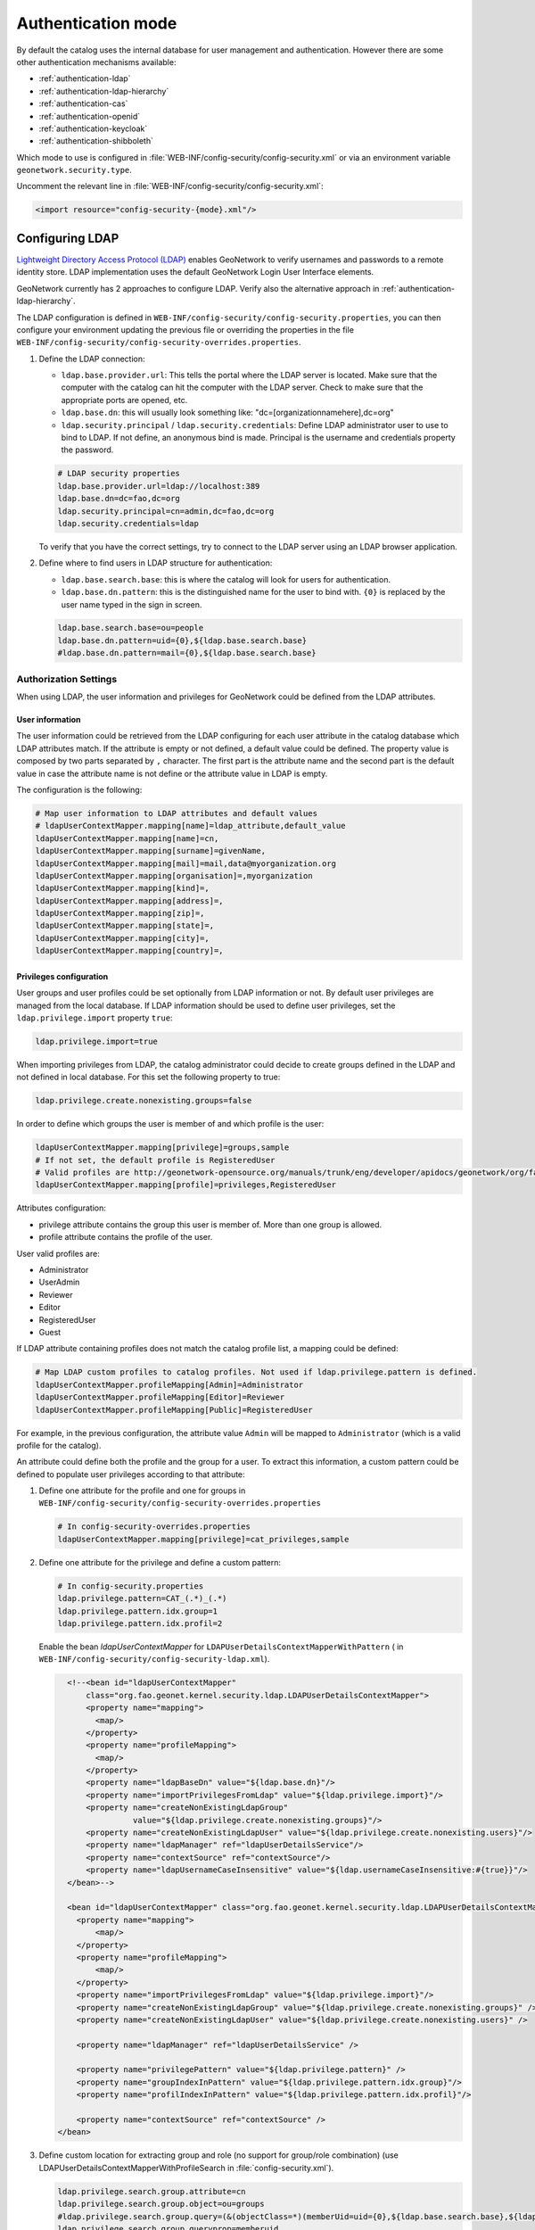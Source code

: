 .. _authentication-mode:


Authentication mode
###################

By default the catalog uses the internal database for user management and authentication.
However there are some other authentication mechanisms available:

- :ref:`authentication-ldap`
- :ref:`authentication-ldap-hierarchy`
- :ref:`authentication-cas`
- :ref:`authentication-openid`
- :ref:`authentication-keycloak`
- :ref:`authentication-shibboleth`

Which mode to use is configured in :file:`WEB-INF/config-security/config-security.xml` or via an environment variable ``geonetwork.security.type``.

Uncomment the relevant line in :file:`WEB-INF/config-security/config-security.xml`:

.. code-block:: xml

    <import resource="config-security-{mode}.xml"/>

.. _authentication-ldap:

Configuring LDAP
----------------

`Lightweight Directory Access Protocol (LDAP) <https://en.wikipedia.org/wiki/Ldap>`_ enables GeoNetwork to verify usernames and passwords to a remote identity store.
LDAP implementation uses the default GeoNetwork Login User Interface elements.

GeoNetwork currently has 2 approaches to configure LDAP. Verify also the alternative approach in :ref:`authentication-ldap-hierarchy`.

The LDAP configuration is defined in ``WEB-INF/config-security/config-security.properties``, you can then configure
your environment updating the previous file or overriding the properties in the file
``WEB-INF/config-security/config-security-overrides.properties``.

1. Define the LDAP connection:

   - ``ldap.base.provider.url``: This tells the portal where the LDAP server is located. Make sure that the computer with the catalog can hit the computer with the LDAP server. Check to make sure that the appropriate ports are opened, etc.

   - ``ldap.base.dn``: this will usually look something like: "dc=[organizationnamehere],dc=org"

   - ``ldap.security.principal`` / ``ldap.security.credentials``: Define LDAP administrator user to use to bind to LDAP. If not define, an anonymous bind is made. Principal is the username and credentials property the password.

   .. code-block:: text

       # LDAP security properties
       ldap.base.provider.url=ldap://localhost:389
       ldap.base.dn=dc=fao,dc=org
       ldap.security.principal=cn=admin,dc=fao,dc=org
       ldap.security.credentials=ldap

   To verify that you have the correct settings, try to connect to the LDAP server using an LDAP browser application.

2. Define where to find users in LDAP structure for authentication:

   - ``ldap.base.search.base``: this is where the catalog will look for users for authentication.

   - ``ldap.base.dn.pattern``: this is the distinguished name for the user to bind with. ``{0}`` is replaced by the user name typed in the sign in screen.

   .. code-block:: text

       ldap.base.search.base=ou=people
       ldap.base.dn.pattern=uid={0},${ldap.base.search.base}
       #ldap.base.dn.pattern=mail={0},${ldap.base.search.base}


Authorization Settings
======================

When using LDAP, the user information and privileges for GeoNetwork could be defined from the LDAP attributes.

User information
````````````````

The user information could be retrieved from the LDAP configuring for each user attribute in the catalog database which LDAP attributes match.
If the attribute is empty or not defined, a default value could be defined. The property value is composed by two parts separated by ``,`` character.
The first part is the attribute name and the second part is the default value in case the attribute name is not define or the attribute value in LDAP is empty.

The configuration is the following:

.. code-block:: text

    # Map user information to LDAP attributes and default values
    # ldapUserContextMapper.mapping[name]=ldap_attribute,default_value
    ldapUserContextMapper.mapping[name]=cn,
    ldapUserContextMapper.mapping[surname]=givenName,
    ldapUserContextMapper.mapping[mail]=mail,data@myorganization.org
    ldapUserContextMapper.mapping[organisation]=,myorganization
    ldapUserContextMapper.mapping[kind]=,
    ldapUserContextMapper.mapping[address]=,
    ldapUserContextMapper.mapping[zip]=,
    ldapUserContextMapper.mapping[state]=,
    ldapUserContextMapper.mapping[city]=,
    ldapUserContextMapper.mapping[country]=,

Privileges configuration
````````````````````````
User groups and user profiles could be set optionally from LDAP information or not. By default user privileges are managed from the local database.
If LDAP information should be used to define user privileges, set the ``ldap.privilege.import`` property ``true``:

.. code-block:: text

    ldap.privilege.import=true

When importing privileges from LDAP, the catalog administrator could decide to create groups defined in the LDAP and not defined in local database. For this set the following property to true:

.. code-block:: text

    ldap.privilege.create.nonexisting.groups=false

In order to define which groups the user is member of and which profile is the user:

.. code-block:: text

    ldapUserContextMapper.mapping[privilege]=groups,sample
    # If not set, the default profile is RegisteredUser
    # Valid profiles are http://geonetwork-opensource.org/manuals/trunk/eng/developer/apidocs/geonetwork/org/fao/geonet/constants/Geonet.Profile.html
    ldapUserContextMapper.mapping[profile]=privileges,RegisteredUser

Attributes configuration:

- privilege attribute contains the group this user is member of. More than one group is allowed.
- profile attribute contains the profile of the user.

User valid profiles are:

- Administrator
- UserAdmin
- Reviewer
- Editor
- RegisteredUser
- Guest

If LDAP attribute containing profiles does not match the catalog profile list, a mapping could be defined:

.. code-block:: text

    # Map LDAP custom profiles to catalog profiles. Not used if ldap.privilege.pattern is defined.
    ldapUserContextMapper.profileMapping[Admin]=Administrator
    ldapUserContextMapper.profileMapping[Editor]=Reviewer
    ldapUserContextMapper.profileMapping[Public]=RegisteredUser

For example, in the previous configuration, the attribute value ``Admin`` will be mapped to ``Administrator`` (which is a valid profile for the catalog).

An attribute could define both the profile and the group for a user. To extract this information, a custom pattern could be defined to populate user privileges according to that attribute:

1. Define one attribute for the profile and one for groups in ``WEB-INF/config-security/config-security-overrides.properties``

   .. code-block:: text

       # In config-security-overrides.properties
       ldapUserContextMapper.mapping[privilege]=cat_privileges,sample


2. Define one attribute for the privilege and define a custom pattern:

   .. code-block:: text

       # In config-security.properties
       ldap.privilege.pattern=CAT_(.*)_(.*)
       ldap.privilege.pattern.idx.group=1
       ldap.privilege.pattern.idx.profil=2

   Enable the bean `ldapUserContextMapper` for ``LDAPUserDetailsContextMapperWithPattern`` ( in ``WEB-INF/config-security/config-security-ldap.xml``).

   .. code-block:: xml

       <!--<bean id="ldapUserContextMapper"
           class="org.fao.geonet.kernel.security.ldap.LDAPUserDetailsContextMapper">
           <property name="mapping">
             <map/>
           </property>
           <property name="profileMapping">
             <map/>
           </property>
           <property name="ldapBaseDn" value="${ldap.base.dn}"/>
           <property name="importPrivilegesFromLdap" value="${ldap.privilege.import}"/>
           <property name="createNonExistingLdapGroup"
                     value="${ldap.privilege.create.nonexisting.groups}"/>
           <property name="createNonExistingLdapUser" value="${ldap.privilege.create.nonexisting.users}"/>
           <property name="ldapManager" ref="ldapUserDetailsService"/>
           <property name="contextSource" ref="contextSource"/>
           <property name="ldapUsernameCaseInsensitive" value="${ldap.usernameCaseInsensitive:#{true}}"/>
       </bean>-->

       <bean id="ldapUserContextMapper" class="org.fao.geonet.kernel.security.ldap.LDAPUserDetailsContextMapperWithPattern">
         <property name="mapping">
             <map/>
         </property>
         <property name="profileMapping">
             <map/>
         </property>
         <property name="importPrivilegesFromLdap" value="${ldap.privilege.import}"/>
         <property name="createNonExistingLdapGroup" value="${ldap.privilege.create.nonexisting.groups}" />
         <property name="createNonExistingLdapUser" value="${ldap.privilege.create.nonexisting.users}" />

         <property name="ldapManager" ref="ldapUserDetailsService" />

         <property name="privilegePattern" value="${ldap.privilege.pattern}" />
         <property name="groupIndexInPattern" value="${ldap.privilege.pattern.idx.group}"/>
         <property name="profilIndexInPattern" value="${ldap.privilege.pattern.idx.profil}"/>

         <property name="contextSource" ref="contextSource" />
     </bean>

3. Define custom location for extracting group and role (no support for group/role combination) (use LDAPUserDetailsContextMapperWithProfileSearch in :file:`config-security.xml`).

   .. code-block:: text

       ldap.privilege.search.group.attribute=cn
       ldap.privilege.search.group.object=ou=groups
       #ldap.privilege.search.group.query=(&(objectClass=*)(memberUid=uid={0},${ldap.base.search.base},${ldap.base.dn})(cn=EL_*))
       ldap.privilege.search.group.queryprop=memberuid
       ldap.privilege.search.group.query=(&(objectClass=*)(memberUid=uid={0},${ldap.base.search.base},${ldap.base.dn})(|(cn=SP_*)(cn=EL_*)))
       ldap.privilege.search.group.pattern=EL_(.*)
       ldap.privilege.search.privilege.attribute=cn
       ldap.privilege.search.privilege.object=ou=groups
       ldap.privilege.search.privilege.query=(&(objectClass=*)(memberUid=uid={0},${ldap.base.search.base},${ldap.base.dn})(cn=SV_*))
       ldap.privilege.search.privilege.pattern=SV_(.*)



   The LDAP attribute can contains the following configuration to define the different type of users, for example:

   .. code-block:: text

       cat_privileges=CAT_ALL_Administrator

       -- Define a reviewer for the group GRANULAT
       cat_privileges=CAT_GRANULAT_Reviewer

       -- Define a reviewer for the group GRANULAT and editor for MIMEL
       cat_privileges=CAT_GRANULAT_Reviewer
       cat_privileges=CAT_MIMEL_Editor

       -- Define a reviewer for the group GRANULAT and editor for MIMEL and RegisteredUser for NATURA2000
       cat_privileges=CAT_GRANULAT_Reviewer
       cat_privileges=CAT_MIMEL_Reviewer
       cat_privileges=CAT_NATURA2000_RegisteredUser

       -- Only a registered user for GRANULAT
       cat_privileges=CAT_GRANULAT_RegisteredUser

Synchronization
```````````````

A synchronization task is taking care of removing LDAP users that may be deleted. For example:

- T0: User A signs in to the catalog. A local user A is created in the user database.

- T1: User A is deleted from the LDAP (User A cannot sign in to the catalog anymore).

- T2: The synchronization task will check that all local LDAP users exist in LDAP:

  - If the user does not own any records, it will be deleted.

  - If the user owns metadata records, a warning message will be written to the catalog logging system. The owner of the record should be changed to another user before the task can remove the current owner.

By default the task runs once every day. This can be changed in the following property:

.. code-block:: text

    # Run LDAP sync every day at 23:30
    ldap.sync.cron=0 30 23 * * ?


The following properties allow advanced configuration of the synchronisation process:

.. code-block:: text

    ldap.sync.user.search.base=${ldap.base.search.base}
    ldap.sync.user.search.filter=(&(objectClass=*)(mail=*@*)(givenName=*))
    ldap.sync.user.search.attribute=uid
    ldap.sync.group.search.base=ou=groups
    ldap.sync.group.search.filter=(&(objectClass=posixGroup)(cn=EL_*))
    ldap.sync.group.search.attribute=cn
    ldap.sync.group.search.pattern=EL_(.*)


Debugging
`````````

If the connection fails, try to increase the logging level for LDAP in ``WEB-INF/classes/log4j.xml``:

.. code-block:: xml

    <logger name="geonetwork.ldap" additivity="false">
        <level value="DEBUG"/>
    </logger>


Or from the Configuration Settings set the ``Log level`` to ``DEV`` temporarily:

.. figure:: img/setting-log-level.png

.. _authentication-ldap-hierarchy:

Configuring LDAP - Hierarchy
----------------------------

A slightly different method for LDAP configuration was introduced in mid-2020.

This extends the original configuration infrastructure (original configurations still work without any changes).

Before you start configuring, you will need to know;

#. URL to your LDAP Server
#. Username/password to login to the LDAP Server (to execute queries)
#. LDAP query to find a user (given what they type in on the login screen)
#. Details of how to convert the LDAP user's attributes to GeoNetwork user attributes
#. LDAP query to find groups a user is a member of
#. How to convert a LDAP group to a GeoNetwork Group/Profile

.. note:: There is a `video developer chat <https://www.youtube.com/watch?v=f8rvbEdnE-g>`_ that goes into details for how to configure LDAP including setting up a pre-configured LDAP server (using Apache Directory Studio) for testing/debugging/learning.

.. note::
   Should I use the Hierarchy or Original configuration?

   If you already have an existing (Original) configuration, there's no need to move to the new one.  Most of the code between the two is the same.

   If you are starting a new configuration, I would recommend the Hierarchy configuration.  It's a little simpler and supported by test cases and test infrastructure.  It also supports LDAPs where users/groups are in multiple directories.

Configuring LDAP Beans (Hierarchy)
==================================

GeoNetwork comes with a sample LDAP configuration that you can use in Apache Directory Studio to create the same LDAP server used in the test cases.  There is also a sample GeoNetwork configuration that connects to this LDAP server.  Please see :repo:`core-geonetwork/blob/master/core/src/test/resources/org/fao/geonet/kernel/security/ldap/README.md` or the `video developer chat <https://www.youtube.com/watch?v=f8rvbEdnE-g>`_ for instructions.

.. note:: To use this configuration, uncomment the "<import resource="config-security-ldap-recursive.xml"/>" line in `web/src/main/webapp/WEB-INF/config-security/config-security.xml`

1. Configure the `contextSource` bean with a reference to your LDAP server and a user that can execute LDAP queries.

   .. code-block:: xml

    <bean id="contextSource"   class="org.springframework.security.ldap.DefaultSpringSecurityContextSource">
        <constructor-arg value=“ldap://localhost:3333/dc=example,dc=com"/>

        <property name="userDn" value="cn=admin,ou=GIS Department,ou=Corporate Users,dc=example,dc=com"/>
        <property name="password" value="admin1"/>
    </bean>

2. Configure the `ldapUserSearch` bean with the query used to find the user (given what was typed in the login page).

   NOTE: Set `searchSubtree` to `true` to do a recursive search of the LDAP.  Use `searchBase` to control which directory the search starts in ("" means start from the root).

   .. code-block:: xml

    <bean id="ldapUserSearch" class="…">
       <constructor-arg name="searchBase" value=""/>
       <constructor-arg name="searchFilter" value="(sAMAccountName={0})"/>
       <constructor-arg name="contextSource" ref="contextSource"/>

       <property name="searchSubtree" value="true"/>
    </bean>

3. Configure the `ldapUserContextMapper` bean with how to convert the LDAP user's attributes to GeoNetwork user attributes (see the original configuration documentation, above).

   NOTE: The `value` portion has two parts.  The first part is the name of LDAP attribute (can be blank).  The second part is the default value if the LDAP attribute is missing or empty (see the original configuration documentation, above).

   .. code-block:: xml

    <bean id="ldapUserContextMapper" class=“LDAPUserDetailsContextMapperWithProfileSearchEnhanced">

        <property name="mapping">
          <map>
            <entry key="name" value="cn,"/>
            <entry key="surname" value="sn,"/>
            <entry key="mail" value="mail,"/>
            <entry key="organisation" value=","/>
            <entry key="address" value=","/>
            <entry key="zip" value=","/>
            <entry key="state" value=","/>
            <entry key="city" value=","/>
            <entry key="country" value=","/>

            <entry key="profile" value=",RegisteredUser"/>
            <entry key="privilege" value=",none"/>
          </map>
        </property>

    </bean>

4. Continue configuring the `ldapUserContextMapper` bean so the LDAP can also provide group/profile roles for the user.

   NOTE: The `ldapMembershipQuery` is the LDAP directory where the membership query will be start ("" means start at the root of the LDAP).

   .. code-block:: xml

    <bean id="ldapUserContextMapper" class="LDAPUserDetailsContextMapperWithProfileSearchEnhanced">

        <property name="importPrivilegesFromLdap" value=“true"/>

        <!-- typically, don't want GN to modify the LDAP server! -->
        <property name="createNonExistingLdapGroup" value="false" />
        <property name="createNonExistingLdapUser" value="false" />
        <property name="ldapManager" ref="ldapUserDetailsService" />

        <property name="membershipSearchStartObject" value=""/>
        <property name="ldapMembershipQuery" value="(&amp;(objectClass=*)(member=cn={2})(cn=GCAT_*))"/>

    </bean>

5. Continue configuring the `ldapUserContextMapper` bean so the LDAP roles can be converted to GeoNetwork Groups/Profiles.

   NOTE: You can use multiple `ldapRoleConverters`.

   .. code-block:: xml

    <bean id="ldapUserContextMapper" class="LDAPUserDetailsContextMapperWithProfileSearchEnhanced">

       <property name="ldapRoleConverters">
         <util:list>
           <ref bean="ldapRoleConverterGroupNameParser"/>
         </util:list>
       </property>

    </bean>

There are currently two ways to convert an LDAP group to GeoNetwork Groups/Profiles.


* The `LDAPRoleConverterGroupNameParser`, which works the same as the original LDAP configuration.  It uses a regular expression to parse the LDAP group name into a GeoNetwork Group/Profile.  This will convert the LDAP role `GCAT_GENERAL_EDITOR` into the GeoNetwork group `GENERAL` with Profile `Editor.`

  .. code-block:: xml

    <bean id="ldapRoleConverterGroupNameParser"  class="LDAPRoleConverterGroupNameParser">

        <property name="ldapMembershipQueryParser" value="GCAT_(.*)_(.*)"/>
        <property name="groupIndexInPattern" value="1"/>
        <property name="profileIndexInPattern" value=“2"/>

        <property name="profileMapping">
          <map>
            <entry key="ADMIN" value="Administrator"/>
            <entry key="EDITOR" value="Editor"/>
          </map>
        </property>

    </bean>

* There is also a more direct way using `LDAPRoleConverterGroupNameConverter`.  This directly converts the LDAP group name into a list of GeoNetwork Groups/Profiles.

  .. code-block:: xml

    <bean id=“ldapRoleConverterGroupNameParser" class="LDAPRoleConverterGroupNameConverter">

        <property name="convertMap">
          <map>

            <entry>
                <key>
                    <value>HGIS_GeoNetwork_Admin</value>
                </key>
                <list>

                    <bean class="org.fao.geonet.kernel.security.ldap.LDAPRole">
                      <constructor-arg name="groupName" type="java.lang.String" value="myGroup"/>
                      <constructor-arg name="profileName" type="java.lang.String" value="Administrator"/>
                    </bean>

                </list>
            </entry>
            <entry>
              <key>
                    <value>HGIS_GeoNetwork_Editor</value>
              </key>
              <list>

                <bean class="org.fao.geonet.kernel.security.ldap.LDAPRole">
                  <constructor-arg name="groupName" type="java.lang.String" value=“myGroup"/>
                  <constructor-arg name="profileName" type="java.lang.String" value="Editor"/>
                </bean>

              </list>
            </entry>
          </map>
        </property>
    </bean>

.. _authentication-cas:

Configuring CAS
---------------

To enable CAS, set up authentication by including ``WEB-INF/config-security/config-security-cas.xml``
in ``WEB-INF/config-security/config-security.xml``, uncommenting the following lines:

.. code-block:: xml

    <import resource="config-security-cas.xml"/>
    <import resource="config-security-cas-ldap.xml"/>

CAS can use either LDAP or a database for user management. To use a database uncomment the following lines instead:

.. code-block:: xml

    <import resource="config-security-cas.xml"/>
    <import resource="config-security-cas-database.xml"/>


The CAS configuration is defined in ``WEB-INF/config-security/config-security.properties``.
You can configure your environment by updating the previous file or by defining property overrides in the file
``WEB-INF/config-security/config-security-overrides.properties``:

.. code-block:: text

    cas.baseURL=https://localhost:8443/cas
    cas.ticket.validator.url=${cas.baseURL}
    cas.login.url=${cas.baseURL}/login
    cas.logout.url=${cas.baseURL}/logout?url=${geonetwork.https.url}/


.. _authentication-openid:

Configuring OAUTH2 OpenID Connect
---------------------------------

`OAUTH2 OpenID Connect <https://openid.net/connect/>`_ is an authentication and authorization system based on OAUTH2.  Geonetwork's OpenID Connect plugin has been tested with `Keycloak <https://keycloak.org>`_ and `Azure AD <https://azure.microsoft.com/en-ca/services/active-directory/>`_, but should work with any provider.

Basic Setup Steps:

#. Configure your IDP Server (i.e. Keycloak or Azure AD)

   #. Ensure that the ID Token provides role/group information
   #. Authorize your Geonetwork URLs for redirects (i.e. ``http://localhost:8080/geonetwork/login/oauth2/code/geonetwork-oicd``)
   #. Record the Client ID
   #. Record the Client Secret
   #. Get the Server's JSON metadata document

#. Configure Geonetwork via environment variables

   #. `GEONETWORK_SECURITY_TYPE=openidconnect`
   #. `OPENIDCONNECT_CLIENTSECRET=...`   (from your IDP server)
   #. `OPENIDCONNECT_CLIENTID=...`  (from your IDP server)
   #. `OPENIDCONNECT_SERVERMETADATA_JSON_TEXT='...'` (the text of your Server's JSON metadata document)
   #. `OPENIDCONNECT_IDTOKENROLELOCATION=...` (location of the user's roles in the ID Token)

Geonetwork's Open ID Connect plugin has a lot of configuration options - please see the ``WEB-INF/config-security/config-security-openidconnect.xml`` and ``WEB-INF/config-security/config-security-openidconnect-overrides.properties`` files.

Environment Variable and Meaning
================================

**GEONETWORK_SECURITY_TYPE**

Should be `openidconnect`.

**OPENIDCONNECT_CLIENTID**

The name of the client/application you configured on your OpenID server.

**OPENIDCONNECT_CLIENTSECRET**

The `client secret` you configured on your OpenID server.

**OPENIDCONNECT_SERVERMETADATA_CONFIG_URL**

URL to the external OIDC server's JSON metadata document.  This is typically at `/.well-known/openid-configuration` on the IDP server.

.. note:: This will download the server's configuration everytime GeoNetwork starts up, which could be a security concern.  For security, use a `https` URL.

**OPENIDCONNECT_SERVERMETADATA_JSON_TEXT**

Should be the text of your OpenID server's metadata configuration (JSON).

**OPENIDCONNECT_SERVERMETADATA_FNAME**

Instead of putting the OpenID server's metadata configuration as text in a variable (`OPENIDCONNECT_SERVERMETADATA_JSON_TEXT`), you can put the JSON contents in a file and reference it with this variable (ie. ``/WEB-INF/config-security/openid-configuration.json``)

**OPENIDCONNECT_IDTOKENROLELOCATION**

Where, in the ID Token, are the users roles/groups stored (i.e. "groups", "roles", or "resource_access.gn-key.roles")

**OPENIDCONNECT_ROLECONVERTER**

This provides simple role conversion from the OpenID server to Geonetwork roles.

ie. `"GeonetworkAdmin=Administrator,GeonetworkEditor=Editor"`

This will convert "GeonetworkAdmin" (from the OpenID Server) to the Geonetwork "Administrator" role.

.. note:: Like the keycloak plugin, you can use role/group names of the form "group:role" to assign a user to Geonetwork group and permission level.

**OPENIDCONNECT_MINIMUMPROFILE**

Every user who authenticates against the OpenID server will be given this role.

Default is `"RegisteredUser"`.

**OPENIDCONNECT_USERPROFILEUPDATEENABLED**

When a user logs on, update their Geotwork profile from the OpenID server's ID Token.

Default is `"true"`.

**OPENIDCONNECT_USERGROUPUPDATEENABLED**

When a user logs on, update their Geotwork group/role permissions.

Default is `"true"`.

**OPENIDCONNECT_SCOPES**

Limit the requested scope access to the OpenID server.

Default "openid email profile", and "openid email profile offline_access" (for bearer tokens).

**OPENIDCONNECT_LOGINTYPE**

How Geonetwork deals with users who are not logged on.

Default is "LINK" - users can click on the "login" link on the main page.

"AUTOLOGIN" - No login form provided which will automatically login the user when possible.

**OPENIDCONNECT_LOGSENSITIVE_INFO**

"true" or "false" (default)

Logs: CODE, ACCESS TOKEN, ID TOKEN, userinfo endpoint result, and calculated GeoNetwork authorities.

LOGGING THIS INFORMATION IS PROBABLY A SECURITY AND PERSONAL INFORMATION RISK.
DO NOT TURN THIS ON IN A SYSTEM THAT IS ACTUALLY BEING USED.

We try not to log very sensitive information - we don't log the full access or id token (just the claims part).
We log the single-use CODE, but it should have already been deactivated by the server before we log it.

The access token, userinfo, and id token contain sensitive information (i.e. real names, email address, etc...)

Configuration for a Keycloak Server
===================================


It's outside the scope of this document to fully describe the steps to configure keycloak, but this should serve as a guide.

This will configure keycloak backed by **another OpenID IDP** (for example, by an Azure AD).  In keycloak:

#. Create a realm (i.e. `myrealm`)
#. Create an openid client (i.e. `myclient`).  This is your ClientID.

   #. Root URL:  `http://localhost:7777/geonetwork`  (this is the GN root URL)
   #. Valid Redirect URIs: `http://localhost:7777/geonetwork/*`
   #. Access Type: Confidential
   #. On the `Credentials` tab, get the secret (this is your Client Secret)
   #. On the `Roles` tab, create some roles: Administrator, Editor, Reviewer, RegisteredGuest

#. Create your backing Identity Provider (i.e. to another OpenID server).  Or you can configure users directly in keycloak.

   #. At the bottom of the page, choose "import from URL" and import the backing server's configuration location.
   #. Add the Client Secret (from the backing service)
   #. Add the Client ID (from the backing service)
   #. set "Client Authentication" to "Client secret sent as post"

#. Configure role translation

   #. Edit the "Identity Provider" you just created, and go to the "Mappers" tab.
   #. Press "Create" and and add a "Claim to Role".
   #. Set Sync Mode Override to "Force"
   #. Claim: `roles`
   #. Claim Value: `name of the administrator role in the backing IDP`
   #. Role: choose the "Administrator" role from the `myclient` client.
   #. Repeat the above for Administrator, Editor, Reviewer, and RegisteredGuest

#. Configure details for your backing IDP

   #. Edit the "Identity Provider" you just configured
   #. On the Mappers tab, "Add Builtin" and tick "client roles (User Client Role)" then "Add selected"
   #. Edit the "client roles" mapper and make sure "Add to ID token" and "Add to userinfo" are on

You should have Keycloak's Client id ("myclient") and the client secret.  The configuration JSON is available at ``https://YOUR_KEYCLOAK_HOST/realms/{YOUR REALM NAME}/.well-known/openid-configuration``

Your environment variables will looks like this:

.. code-block:: properties

    GEONETWORK_SECURITY_TYPE=openidconnect
    OPENIDCONNECT_CLIENTSECRET='...'
    OPENIDCONNECT_CLIENTID='...'
    OPENIDCONNECT_SERVERMETADATA_JSON_TEXT='...big json text...'
    OPENIDCONNECT_IDTOKENROLELOCATION='resource_access.{your client id}.roles'


Azure AD Configuration
======================

There are two ways to setup Azure AD.  The first is with user and groups (a more traditional LDAP method) or with Application Roles.

With Users and Groups
``````````````````````

Setup the Azure Application:

#. Create a new `App Registration`
#. use ``http://localhost:8080/geonetwork/login/oauth2/code/geonetwork-oicd`` as a redirect URIs
#. On the "Certificates & Secrets" add a new secret and record it (make sure you get the secret value and NOT the object id)
#. Make sure the groups are in the ID token - on the "Manifest" tab, edit the JSON so that  "groupMembershipClaims": "SecurityGroup" is set
#. On the summary page, get the Application (client) ID
#. On the summary page, choose "Endpoints" (at the top) and get the JSON text from the "OpenID Connect metadata document" Endpoints

Setup users and groups:

#. In Azure AD, go to groups
#. Add new Groups - "geonetworkAdmin", "geonetworkReviewer", etc...  Record the name and the group's **Object ID**
#. Edit a User, and choose Groups, and add them to appropriate group.


Your environment variables will looks like this:

.. code-block:: properties

    GEONETWORK_SECURITY_TYPE=openidconnect
    OPENIDCONNECT_CLIENTSECRET='...'
    OPENIDCONNECT_CLIENTID='...'
    OPENIDCONNECT_SERVERMETADATA_JSON_TEXT='...big json text...'
    OPENIDCONNECT_IDTOKENROLELOCATION='groups'
    OPENIDCONNECT_ROLECONVERTER='3a94275f-7d53-4205-8d78-11f39e9ffa5a=Administrator,d93c6444-feee-4b67-8c0f-15d6796370cb=Reviewer'


.. note:: The roles are in the "roles" part of the ID Token.


.. note:: The OPENIDCONNECT_ROLECONVERTER converts the Azure AD Group's Object ID to a Geonetwork Role.


With Application Roles
``````````````````````

Setup the Azure Application:

#. Create a new Enterprise application
#. use ``http://localhost:8080/geonetwork/login/oauth2/code/geonetwork-oicd`` as a redirect URIs
#. On the "Certificates & Secrets" add a new secret and record it (make sure you get the secret value and NOT the object id)
#. Make sure the groups are in the ID token - on the "Manifest" tab, edit the JSON so that "groupMembershipClaims": "ApplicationGroup" is set
#. On the summary page, get the Application (client) ID
#. On the summary page, choose "Endpoints" (at the top) and get the JSON text from the "OpenID Connect metadata document" Endpoints

Setup Application Roles:

#. In Application you created, go to "App Roles".
#. Add new Groups - "Editor", "Reviewer", etc...

Assign Users:

#. Go to Azure AD, Enterprise Application, then the application you created
#. Choose "Assign users and groups"
#. Press the "Add user/group" (top)
#. Press "None Selected" (under Users) and choose some users
#. Press "None Selected" (Under Select a Role) and choose some roles
#. Configure all your users with roles


Your environment variables will looks like this:

.. code-block:: properties

    GEONETWORK_SECURITY_TYPE=openidconnect
    OPENIDCONNECT_CLIENTSECRET='...'
    OPENIDCONNECT_CLIENTID='...'
    OPENIDCONNECT_SERVERMETADATA_JSON_TEXT='...big json text...'
    OPENIDCONNECT_IDTOKENROLELOCATION='roles'

.. note::  The roles are in the "roles" part of the ID Token.


.. note::  You don't typically have to do any role conversion since the role name will be used in the ID Token.

.. _oidc_bearer_tokens:

OIDC Bearer Tokens
==================

Bearer Tokens are also supported - you can attach the JWT Bearer token to any request by setting the HTTP header like this:

.. code-block:: properties

     Authorization: Bearer:  <JWT token>

Bearer Tokens are mostly used for automated (desktop or application) API calls - real users should just login normally using OIDC.

#. Setup your OIDC configuration (see :ref:`authentication-openid`)
#. Setup the OIDC Bearer token configuration (see :ref:`bearer_token_configuration`)
#. Obtain a Bearer token from the OIDC server.  This is the hard part and there are several ways to do this.  One way that is used is via the OAuth 2.0 Device Authorization Grant ("Device Flow") workflow.
#. Attach it to your request headers (see :ref:`oidc_bearer_tokens`)
#. Make protected requests to the Geonetwork API

This has been tested with Keycloak and with Azure AD.  It should work with other JWT-based OIDC services.

Validation
``````````

The token is validated in three major ways:

#. The bearer token will be used to access the `userinfo` ("token validation") endpoint specified in the OIDC configuration.  This means the IDP validates the token (at the very least its signature and expiry).
#. The bearer token (JWT) will be checked that the audience for it is the same as our configurated OIDC configuration.  This will ensure that someone isn't getting a token from a different service and attempting to use it here.  See `AudienceAccessTokenValidator.java`
#. The bearer token (JWT) will be checked that the subject of the JWT and the `userinfo` (returned from the IDP) are the same.  This shouldnt be a problem in our use-case, but the OAUTH2 specification recommends this check.  See `SubjectAccessTokenValidator.java`

.. _bearer_token_configuration:

Configuration
`````````````

Configure OIDC as above - ensure this is working.

Instead of using ``GEONETWORK_SECURITY_TYPE=openidconnect``, use ``GEONETWORK_SECURITY_TYPE=openidconnectbearer``.

Inside ``WEB-INF/config-security/config-security-openidconnectbearer.xml``:

#. If you are using keycloak (configured with Groups in the `userinfo` response), then uncomment the `UserInfoAccessTokenRolesResolver` bean and comment out the `MSGraphUserRolesResolver` bean.
#. If you are using Azure AD (MS Graph API for the user's groups), then then uncomment the `MSGraphUserRolesResolver` bean and comment out the `UserInfoAccessTokenRolesResolver` bean.

The easiest way to test is to obtain a Bearer Token, and then use a browser plugin to add the `Authorization: Bearer <token>` header to all requests.  When you visit the Geonetwork website, you should see yourself logged in with the appropriate permissions.

Other Providers
```````````````

This has been tested with Azure AD (groups in the MS Graph API) and KeyCloak (groups in the `userinfo`).

For other IDP, you might have to make some modifications.

#. Make sure the `AudienceAccessTokenValidator` and `SubjectAccessTokenValidator` work correctly for your JWT bearer tokens.
#. Make sure that the user's groups are available - see the `UserRolesResolver` interface and its two implementations - `UserInfoAccessTokenRolesResolver` and `MSGraphUserRolesResolver`.


.. _authentication-keycloak:

Configuring Keycloak
----------------------

`Keycloak <https://keycloak.org>`_ is a software solution to facilitate storage of authentication details, user federation, identity brokering and social login.
GeoNetwork can be set up to use a keycloak instance for authentication.

Install keycloak from its instructions or use this example setup in docker
https://www.keycloak.org/getting-started/getting-started-docker

Keycloak details are defined via environment variables

.. code-block:: text

    KEYCLOAK_AUTH_SERVER_URL={keycloak url}
    KEYCLOAK_REALM={realm name}
    KEYCLOAK_RESOURCE={client name}
    KEYCLOAK_SECRET={client secret}
    KEYCLOAK_DISABLE_TRUST_MANAGER={true|false}

You can setup more advance keycloak settings by editing the file
:file:`WEB-INF/config-security/keycloak.json`

Geonetwork client URL configuration
===================================

Ensure that when you configure your client that you setup the valid redirect uris to your geonetwork installation.
i.e. ``https://localhost:8443/geonetwork/*``. If this is not setup correctly you may get and error indicating that a wrong redirect uri was supplied.
Also if wanting to test the client backchannel logout then ensure that the admin URL is also set to the geonetwork installation.

Sample user/role/group setup
============================

Sample Role setup
`````````````````

In your client role settings (clients -> myclient -> roles). Add the following roles

.. code-block:: text

    Administrator
    RegisteredUser
    Guest
    sample:UserAdmin
    sample:Reviewer
    sample:Editor
    sample:RegisteredUser

Sample Group configuration
``````````````````````````

#. Go to keycloak groups (left menu).
#. Create a new group called "Administrator"
#. Edit the group. Go to Role Mappings -> Client Roles (myclient) -> select the administrator roles and click on "Add selected"
   Any user joined to the Administrator group will be a geonetwork administrator.

Sample User configuration
`````````````````````````

#. Go to keycloak users (left menu)
#. Add or select existing user. Then go to that user.
#. Go to role Mappings -> Client Roles (myclient) -> select the available roles to be applied and click on "Add selected"
   or go to Groups -> Available Groups -> Click on the Administrator Group and then click on "Join"

A similar setup is described for geoserver in the `geoserver documentation <https://docs.geoserver.org/latest/en/user/community/keycloak/index.html>`_.

.. _authentication-ecas:

Configuring EU Login
--------------------

EU Login is the central login mechanism of the European Commission. You can enable login
against that central service in case your intended users have ar can acquire a EU Login.

To enable EU Login, set up authentication by including ``WEB-INF/config-security/config-security-ecas.xml``
in ``WEB-INF/config-security/config-security.xml``, uncommenting the following line:

.. code-block:: xml

    <import resource="config-security-ecas.xml"/>

EU-login requires an ecas-plugin provided by the European Union. The ecas plugin is available via
`CITnet <https://citnet.tech.ec.europa.eu/CITnet/nexus>`_ for various java containers, such as Tomcat and JBoss.

For tomcat, add two files to the tomcat lib folder: ecas-tomcat-x.y.z.jar and log4j-x.y.z.jar. Inside the lib folder
copy two folders from :file:`eulogin-tomcat-x.y.z-config.zip`: :file:`org/apache/catalina/authenticator` and :file:`org/apache/catalina/startup`.
The mbeans folder contains a file :file:`mbeans-descriptors.xml`. The startup folder contains a file :file:`Authenticators.properties`. Verify
that the JDK trusts the `ECAS certificates <https://webgate.ec.europa.eu/CITnet/confluence/display/IAM/Downloads-Certificates>`_
else import them on the keystore of the JVM.

The EU Login configuration is defined in :file:`WEB-INF/config-security/config-security.properties`.
You can configure your environment by updating the previous file or by defining property overrides in the file
:file:`WEB-INF/config-security/config-security-overrides.properties`:

.. code-block:: text

    cas.baseURL=https://webgate.ec.europa.eu/cas

Restart the service and check the authentication menchanism.

.. _authentication-shibboleth:

Configuring Shibboleth
----------------------

The catalog can operate in a SAML secured federation. Shibboleth should be installed
in Apache as described `here <https://wiki.shibboleth.net/confluence/display/SHIB2/Installation>`_.
The catalog is accessed via Apache. Setup Shibboleth authentication by including ``WEB-INF/config-security/config-security-shibboleth.xml``
in ``WEB-INF/config-security/config-security.xml``. You can then configure your environment in ``config-security-shibboleth-overrides.properties``.
